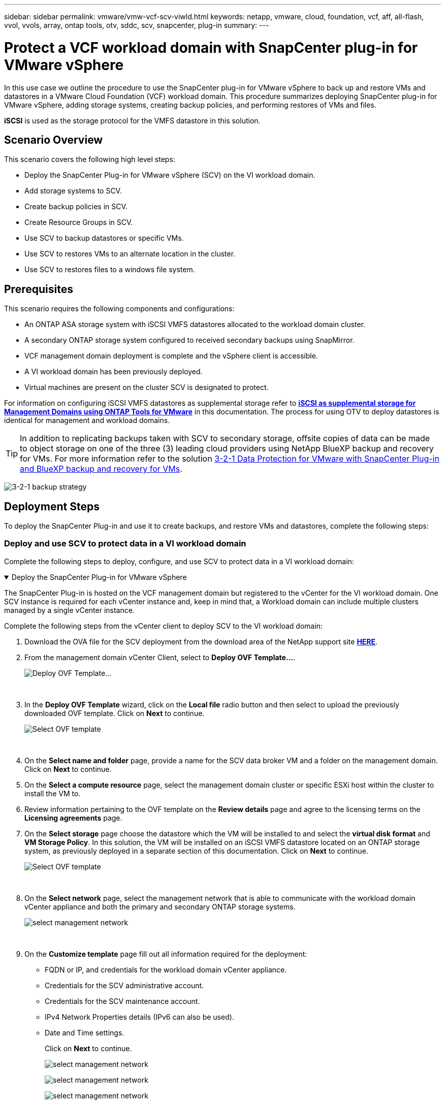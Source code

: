 ---
sidebar: sidebar
permalink: vmware/vmw-vcf-scv-viwld.html
keywords: netapp, vmware, cloud, foundation, vcf, aff, all-flash, vvol, vvols, array, ontap tools, otv, sddc, scv, snapcenter, plug-in
summary:
---

=  Protect a VCF workload domain with SnapCenter plug-in for VMware vSphere
:hardbreaks:
:nofooter:
:icons: font
:linkattrs:
:imagesdir: ../media/

[.lead]
In this use case we outline the procedure to use the SnapCenter plug-in for VMware vSphere to back up and restore VMs and datastores in a VMware Cloud Foundation (VCF) workload domain. This procedure summarizes deploying SnapCenter plug-in for VMware vSphere, adding storage systems, creating backup policies, and performing restores of VMs and files.

*iSCSI* is used as the storage protocol for the VMFS datastore in this solution.

== Scenario Overview

This scenario covers the following high level steps:

* Deploy the SnapCenter Plug-in for VMware vSphere (SCV) on the VI workload domain.
* Add storage systems to SCV.
* Create backup policies in SCV.
* Create Resource Groups in SCV.
* Use SCV to backup datastores or specific VMs.
* Use SCV to restores VMs to an alternate location in the cluster.
* Use SCV to restores files to a windows file system.

== Prerequisites

This scenario requires the following components and configurations:

* An ONTAP ASA storage system with iSCSI VMFS datastores allocated to the workload domain cluster.
* A secondary ONTAP storage system configured to received secondary backups using SnapMirror.
* VCF management domain deployment is complete and the vSphere client is accessible.
* A VI workload domain has been previously deployed.
* Virtual machines are present on the cluster SCV is designated to protect.

For information on configuring iSCSI VMFS datastores as supplemental storage refer to link:vmw-vcf-mgmt-supplemental-iscsi.html[*iSCSI as supplemental storage for Management Domains using ONTAP Tools for VMware*] in this documentation. The process for using OTV to deploy datastores is identical for management and workload domains.

TIP: In addition to replicating backups taken with SCV to secondary storage, offsite copies of data can be made to object storage on one of the three (3) leading cloud providers using NetApp BlueXP backup and recovery for VMs. For more information refer to the solution link:vmw-vcf-321-data-protection.html[3-2-1 Data Protection for VMware with SnapCenter Plug-in and BlueXP backup and recovery for VMs].

image:vmware-vcf-asa-108.png[3-2-1 backup strategy]

== Deployment Steps

To deploy the SnapCenter Plug-in and use it to create backups, and restore VMs and datastores, complete the following steps:

=== Deploy and use SCV to protect data in a VI workload domain

Complete the following steps to deploy, configure, and use SCV to protect data in a VI workload domain:

.Deploy the SnapCenter Plug-in for VMware vSphere
[%collapsible%open]
==== 
The SnapCenter Plug-in is hosted on the VCF management domain but registered to the vCenter for the VI workload domain. One SCV instance is required for each vCenter instance and, keep in mind that, a Workload domain can include multiple clusters managed by a single vCenter instance.

Complete the following steps from the vCenter client to deploy SCV to the VI workload domain:

. Download the OVA file for the SCV deployment from the download area of the NetApp support site link:https://mysupport.netapp.com/site/products/all/details/scv/downloads-tab[*HERE*].

. From the management domain vCenter Client, select to *Deploy OVF Template...*.
+
image:vmware-vcf-asa-046.png[Deploy OVF Template...]
+
{nbsp}
. In the *Deploy OVF Template* wizard, click on the *Local file* radio button and then select to upload the previously downloaded OVF template. Click on *Next* to continue.
+
image:vmware-vcf-asa-047.png[Select OVF template]
+
{nbsp}
. On the *Select name and folder* page, provide a name for the SCV data broker VM and a folder on the management domain. Click on *Next* to continue.

. On the *Select a compute resource* page, select the management domain cluster or specific ESXi host within the cluster to install the VM to.

. Review information pertaining to the OVF template on the *Review details* page and agree to the licensing terms on the *Licensing agreements* page. 

. On the *Select storage* page choose the datastore which the VM will be installed to and select the *virtual disk format* and *VM Storage Policy*. In this solution, the VM will be installed on an iSCSI VMFS datastore located on an ONTAP storage system, as previously deployed in a separate section of this documentation. Click on *Next* to continue.
+
image:vmware-vcf-asa-048.png[Select OVF template]
+
{nbsp}
. On the *Select network* page, select the management network that is able to communicate with the workload domain vCenter appliance and both the primary and secondary ONTAP storage systems.
+
image:vmware-vcf-asa-049.png[select management network]
+
{nbsp}
. On the *Customize template* page fill out all information required for the deployment:

* FQDN or IP, and credentials for the workload domain vCenter appliance.
* Credentials for the SCV administrative account.
* Credentials for the SCV maintenance account.
* IPv4 Network Properties details (IPv6 can also be used).
* Date and Time settings.
+
Click on *Next* to continue.
+
image:vmware-vcf-asa-050.png[select management network]
+
image:vmware-vcf-asa-051.png[select management network]
+
image:vmware-vcf-asa-052.png[select management network]
+
{nbsp}

. Finally, on the *Ready to complete page*, review all settings and click on Finish to start the deployment.
====

.Add Storage Systems to SCV
[%collapsible%open]
==== 
Once the SnapCenter Plug-in is installed complete the following steps to add storage systems to SCV:

. SCV can be accessed from the main menu in the vSphere Client.
+
image:vmware-vcf-asa-053.png[Open SnapCenter Plug-in]
+
{nbsp}
. At the top of the SCV UI interface, select the correct SCV instance that matches the vSphere cluster to be protected.
+
image:vmware-vcf-asa-054.png[Select correct instance]
+
{nbsp}
. Navigate to *Storage Systems* in the left-hand menu and click on *Add* to get started.
+
image:vmware-vcf-asa-055.png[Add new storage system]
+
{nbsp}
. On the *Add Storage System* form, fill in the IP address and credentials of the ONTAP storage system to be added, and click on *Add* to complete the action.
+
image:vmware-vcf-asa-056.png[Provide storage system credentials]
//Cluster credential or SVM credential? may be link to SCV doc on that recommendation?
+
{nbsp}
. Repeat this procedure for any additional storage systems to be managed, including any systems to be used as secondary backup targets.
====

.Configure backup policies in SCV
[%collapsible%open]
==== 
For more information on creating SCV backup policies refer to link:https://docs.netapp.com/us-en/sc-plugin-vmware-vsphere/scpivs44_create_backup_policies_for_vms_and_datastores.html[Create backup policies for VMs and datastores].

Complete the following steps to create a new backup policy:

. From the left-hand menu select *Policies* and click on *Create* to begin.
+
image:vmware-vcf-asa-057.png[Create new policy]
+
{nbsp}
. On the *New Backup Policy* form, provide a *Name* and *Description* for the policy, the *Frequency* at which the backups will take place, and the *Retention* period which specifies how long the backup is retained. 
+
*Locking Period* enables the ONTAP SnapLock feature to create tamper proof snapshots and allows configuration of the locking period.
+
For *Replication* Select to update the underlying SnapMirror or SnapVault relationships for the ONTAP storage volume.  
+
TIP: SnapMirror and SnapVault replication are similar in that they both utilize ONTAP SnapMirror technology to asynchronously replicate storage volumes to a secondary storage system for increased protection and security. For SnapMirror relationships, the retention schedule specified in the SCV backup policy will govern retention for both the primary and secondary volume. With SnapVault relationships, a separate retention schedule can be established on the secondary storage system for longer term or differing retention schedules. In this case the snapshot label is specified in the SCV backup policy and in the policy associated with the secondary volume, to identify which volumes to apply the independent retention schedule to. 
+
Choose any additional advanced options and click on *Add* to create the policy.
+
image:vmware-vcf-asa-058.png[Fill out policy details]
====

.Create resource groups in SCV
[%collapsible%open]
==== 
For more information on creating SCV Resource Groups refer to link:https://docs.netapp.com/us-en/sc-plugin-vmware-vsphere/scpivs44_create_resource_groups_for_vms_and_datastores.html[Create resource groups].

Complete the following steps to create a new resource group:

. From the left-hand menu select *Resource Groups* and click on *Create* to begin.
+
image:vmware-vcf-asa-059.png[Create new resource group]
+
{nbsp}
. On the *General info & notification* page, provide a name for for the resource group, notification settings, and any additional options for the naming of the snapshots.

. On the *Resource* page select the datastores and VM's to be protected in the resource group. Click on *Next* to continue.
+
TIP: Even when only specific VMs are selected, the entire datastore is always backed up. This is because ONTAP takes snapshots of the volume hosting the datastore. However, note that selecting only specific VMs for backup limits the ability to restore to only those VMs.
+
image:vmware-vcf-asa-060.png[Select resources to backup]
+
{nbsp}
. On the *Spanning disks* page select the option for how to handle VMs with VMDK's that span multiple datastores. Click on *Next* to continue.
+
image:vmware-vcf-asa-061.png[Select spanning datastores option]
+
{nbsp}
. On the *Policies* page select a previously created policy or multiple policies that will be used with this resource group.  Click on *Next* to continue.
+
image:vmware-vcf-asa-062.png[Select policies]
+
{nbsp}
. On the *Schedules* page establish for when the backup will run by configuring the recurrence and time of day. Click on *Next* to continue.
+
image:vmware-vcf-asa-063.png[Select schedule ]
+
{nbsp}
. Finally review the *Summary* and click on *Finish* to create the resource group. 
+
image:vmware-vcf-asa-064.png[Review summary and create resource group ]
+
{nbsp}
. With the resource group created click on the *Run Now* button to run the first backup.
+
image:vmware-vcf-asa-065.png[Review summary and create resource group]
+
{nbsp}
. Navigate to the *Dashboard* and, under *Recent Job Activities* click on the number next to *Job ID* to open the job monitor and view the progress of the running job.
+
image:vmware-vcf-asa-066.png[View backup job progress]
====

==== Use SCV to restore VMs, VMDKs and files

The SnapCenter Plug-in allows restores of VMs, VMDKs, files, and folders from primary or secondary backups.

VMs can be restored to the original host, or to an alternate host in the same vCenter Server, or to an alternate ESXi host managed by the same vCenter or any vCenter in linked mode.

vVol VMs can be restored to the original host.
//vCenter or vSphere host?

VMDKs in traditional VMs can be restored to either the original or to an alternate datastore.

VMDKs in vVol VMs can be restored to the original datastore.
//meant vVol datastores? 

Individual files and folders in a guest file restore session can be restored, which attaches a backup copy of a virtual disk and then restores the selected files or folders.

Complete the following steps to restore VMs, VMDKs or individual folders.


.Restore VMs using SnapCenter Plug-in
[%collapsible%open]
==== 
Complete the following steps to restore a VM with SCV:

. Navigate to the VM to be restored in the vSphere client, right click and navigate to *SnapCenter Plug-in for VMware vSphere*.  Select *Restore* from the sub-menu.
+
image:vmware-vcf-asa-067.png[Select to restore VM]
+
TIP: An alternative is to navigate to the datastore in inventory and then under the *Configure* tab go to *SnapCenter Plug-in for VMware vSphere > Backups*. From the chosen backup, select the VMs to be restored.
+
image:vmware-vcf-asa-068.png[Navigates backups from datastore]
+
{nbsp}
. In the *Restore* wizard select the backup to be used. Click on *Next* to continue.
+
image:vmware-vcf-asa-069.png[Select backup to use]
+
{nbsp}
. On the *Select scope* page fill out all required fields:
* *Restore scope* - Select to restore the entire virtual machine.
* *Restart VM* - Choose whether to start the VM after the restore.
* *Restore Location* - Choose to restore to the original location or to an alternate location. When choosing alternate location select the options from each of the fields:
** *Destination vCenter Server* - local vCenter or alternate vCenter in linked mode
** *Destination ESXi host*  
** *Network*
** *VM name after restore*
** *Select datastore:*
+
image:vmware-vcf-asa-070.png[Select restore scope options]
+
{nbsp}
+ 
Click on *Next* to continue.

. On the *Select location* page, choose to restore the VM from the primary or secondary ONTAP storage system. Click on *Next* to continue.
+
image:vmware-vcf-asa-071.png[Select storage location]
+
{nbsp}
. Finally, review the *Summary* and click on *Finish* to start the restore job.
+
image:vmware-vcf-asa-072.png[Click Finish to start restore job]
+
{nbsp}
. The restore job progress can be monitored from the *Recent Tasks* pane in the vSphere Client and from the job monitor in SCV.
+
image:vmware-vcf-asa-073.png[Monitor the restore job]
====

.Restore VMDKs using SnapCenter Plug-in
[%collapsible%open]
==== 
ONTAP Tools allows full restore of VMDK's to their original location or the ability to attach a VMDK as a new disk to a host system. In this scenario a VMDK will be attached to a Windows host in order to access the file system.

To attach a VMDK from a backup, complete the following steps:

. In the vSphere Client navigate to a VM and, from the *Actions* menu, select *SnapCenter Plug-in for VMware vSphere > Attach Virtual Disk(s)*.
+
image:vmware-vcf-asa-080.png[Select Attach Virtual Disks(s)]
+
{nbsp}
. In the *Attach Virtual Disk(s)* wizard, select the backup instance to be used and the particular VMDK to be attached.
+
image:vmware-vcf-asa-081.png[Select attach virtual disk settings]
+
TIP: Filter options can be used to locate backups and to display backups from both primary and secondary storage systems.
+
image:vmware-vcf-asa-082.png[Attach virtual disk(s) filter]
+
{nbsp}
. After selecting all options, click on the *Attach* button to begin the restore process and attached the VMDK to the host.

. Once the attach procedure is complete the disk can be accessed from the OS of the host system. In this case SCV attached the disk with its NTFS file system to the E: drive of our Windows SQL Server and the SQL database files on the file system are accessible through File Explorer.
+
image:vmware-vcf-asa-083.png[Access windows file system]
====

.Guest File System Restore using SnapCenter Plug-in
[%collapsible%open]
==== 
ONTAP Tools features guest file system restores from a VMDK on Windows Server OSes. This is preformed centrally from the SnapCenter Plug-in interface.

For detailed information refer to link:https://docs.netapp.com/us-en/sc-plugin-vmware-vsphere/scpivs44_restore_guest_files_and_folders_overview.html[Restore guest files and folders] at the SCV documentation site.

To perform a guest file system restore for a Windows system, complete the following steps:

. The first step is to create Run As credentials to provide access to the Windows host system. In the vSphere Client navigate to the CSV plug-in interface and click on *Guest File Restore* in the main menu.
+
image:vmware-vcf-asa-084.png[Open Guest File Restore]
+
{nbsp}
. Under *Run As Credentials* click on the *+* icon to open the *Run As Credentials* window.

. Fill in a name for the credentials record, an administrator username and password for the Windows system, and then click on the *Select VM* button to select an optional Proxy VM to be used for the restore.
image:vmware-vcf-asa-085.png[Run as credentials window]
+
{nbsp}
. On the Proxy VM page provide a name for the VM and locate it by searching by ESXi host or by name. Once selected, click on *Save*.
+
image:vmware-vcf-asa-086.png[Locate VM on Proxy VM page]
+
{nbsp}
. Click on *Save* again in the *Run As Credentials* window to complete saving the record. 

. Next, navigate to a VM in the inventory. From the *Actions* menu, or by right-clicking on the VM, select *SnapCenter Plug-in for VMware vSphere > Guest File Restore*.
+
image:vmware-vcf-asa-087.png[Open Guest File Restore wizard]
+
{nbsp}
. On the *Restore Scope* page of the *Guest File Restore* wizard, select the backup to restore from, the particular VMDK, and the location (primary or secondary) to restore the VMDK from. Click on *Next* to continue.
+
image:vmware-vcf-asa-088.png[Guest file restore scope]
+
{nbsp}
. On the *Guest Details* page, select to use *Guest VM* or *Use Gues File Restore proxy VM* for the restore. Also, fill out email notification settings here if desired. Click on *Next* to continue.
+
image:vmware-vcf-asa-089.png[Guest file details]
+
{nbsp}
. Finally, review the *Summary* page and click on *Finish* to begin the Guest File System Restore session.  

. Back in the SnapCenter Plug-in interface, navigate to *Guest File Restore* again and view the running session under *Guest Session Monitor*. Click on the icon under *Browse Files* to continue.
+
image:vmware-vcf-asa-090.png[Guest session monitor]
+
{nbsp}
. In the *Guest File Browse* wizard select the folder or files to restore and the file system location to restore them to. Finally, click on *Restore* to start the *Restore* process.
+
image:vmware-vcf-asa-091.png[Guest file browse 1]
+
image:vmware-vcf-asa-092.png[Guest file browse 2]
+
{nbsp}
. The restore job can be monitored from the vSphere Client task pane.
====

== Additional information

For information on configuring VCF refer to https://techdocs.broadcom.com/us/en/vmware-cis/vcf.html[VMware Cloud Foundation Documentation].

For information on configuring ONTAP storage systems refer to the https://docs.netapp.com/us-en/ontap[ONTAP 9 Documentation] center.

For information on using the SnapCenter Plug-in for VMware vSphere refer to the https://docs.netapp.com/us-en/sc-plugin-vmware-vsphere/[SnapCenter Plug-in for VMware vSphere documentation].

// NetApp Solutions restructuring (jul 2025) - renamed from vmware/vmw-vcf-scv-wkld.adoc

